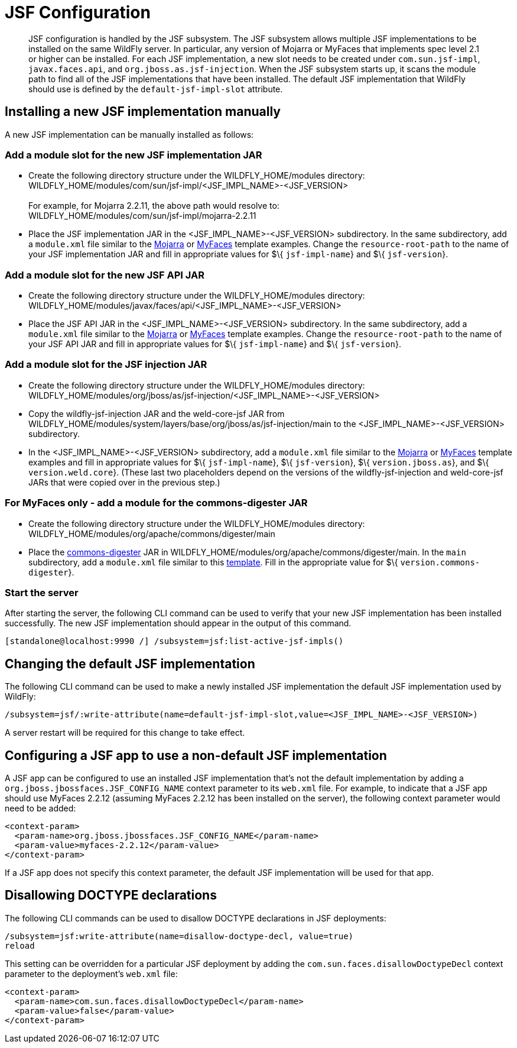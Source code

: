 [[JSF]]
= JSF Configuration

[abstract]

JSF configuration is handled by the JSF subsystem. The JSF subsystem
allows multiple JSF implementations to be installed on the same WildFly
server. In particular, any version of Mojarra or MyFaces that implements
spec level 2.1 or higher can be installed. For each JSF implementation,
a new slot needs to be created under `com.sun.jsf-impl`,
`javax.faces.api`, and `org.jboss.as.jsf-injection`. When the JSF
subsystem starts up, it scans the module path to find all of the JSF
implementations that have been installed. The default JSF implementation
that WildFly should use is defined by the `default-jsf-impl-slot`
attribute.

[[installing-a-new-jsf-implementation-manually]]
== Installing a new JSF implementation manually

A new JSF implementation can be manually installed as follows:

[[add-a-module-slot-for-the-new-jsf-implementation-jar]]
=== Add a module slot for the new JSF implementation JAR

* Create the following directory structure under the
WILDFLY_HOME/modules directory: +
WILDFLY_HOME/modules/com/sun/jsf-impl/<JSF_IMPL_NAME>-<JSF_VERSION> +
 +
For example, for Mojarra 2.2.11, the above path would resolve to: +
WILDFLY_HOME/modules/com/sun/jsf-impl/mojarra-2.2.11

* Place the JSF implementation JAR in the <JSF_IMPL_NAME>-<JSF_VERSION>
subdirectory. In the same subdirectory, add a `module.xml` file similar
to the
https://github.com/wildfly/wildfly/blob/master/jsf/multi-jsf-installer/src/main/resources/mojarra-impl-module.xml[Mojarra]
or
https://github.com/wildfly/wildfly/blob/master/jsf/multi-jsf-installer/src/main/resources/myfaces-impl-module.xml[MyFaces]
template examples. Change the `resource-root-path` to the name of your
JSF implementation JAR and fill in appropriate values for $\{
`jsf-impl-name`} and $\{ `jsf-version`}.

[[add-a-module-slot-for-the-new-jsf-api-jar]]
=== Add a module slot for the new JSF API JAR

* Create the following directory structure under the
WILDFLY_HOME/modules directory: +
WILDFLY_HOME/modules/javax/faces/api/<JSF_IMPL_NAME>-<JSF_VERSION>

* Place the JSF API JAR in the <JSF_IMPL_NAME>-<JSF_VERSION>
subdirectory. In the same subdirectory, add a `module.xml` file similar
to the
https://github.com/wildfly/wildfly/blob/master/jsf/multi-jsf-installer/src/main/resources/mojarra-api-module.xml[Mojarra]
or
https://github.com/wildfly/wildfly/blob/master/jsf/multi-jsf-installer/src/main/resources/myfaces-api-module.xml[MyFaces]
template examples. Change the `resource-root-path` to the name of your
JSF API JAR and fill in appropriate values for $\{ `jsf-impl-name`} and
$\{ `jsf-version`}.

[[add-a-module-slot-for-the-jsf-injection-jar]]
=== Add a module slot for the JSF injection JAR

* Create the following directory structure under the
WILDFLY_HOME/modules directory: +
WILDFLY_HOME/modules/org/jboss/as/jsf-injection/<JSF_IMPL_NAME>-<JSF_VERSION>

* Copy the wildfly-jsf-injection JAR and the weld-core-jsf JAR from
WILDFLY_HOME/modules/system/layers/base/org/jboss/as/jsf-injection/main
to the <JSF_IMPL_NAME>-<JSF_VERSION> subdirectory.

* In the <JSF_IMPL_NAME>-<JSF_VERSION> subdirectory, add a `module.xml`
file similar to the
https://gist.github.com/fjuma/30160f0e95ade328253118c706339604[Mojarra]
or
https://gist.github.com/fjuma/f73b05c3864255e7b10b49f989f0b75e[MyFaces]
template examples and fill in appropriate values for $\{
`jsf-impl-name`}, $\{ `jsf-version`}, $\{ `version.jboss.as`}, and $\{
`version.weld.core`}. (These last two placeholders depend on the
versions of the wildfly-jsf-injection and weld-core-jsf JARs that were
copied over in the previous step.)

[[for-myfaces-only---add-a-module-for-the-commons-digester-jar]]
=== For MyFaces only - add a module for the commons-digester JAR

* Create the following directory structure under the
WILDFLY_HOME/modules directory: +
WILDFLY_HOME/modules/org/apache/commons/digester/main

* Place the
http://search.maven.org/remotecontent?filepath=commons-digester/commons-digester/1.8/commons-digester-1.8.jar[commons-digester]
JAR in WILDFLY_HOME/modules/org/apache/commons/digester/main. In the
`main` subdirectory, add a `module.xml` file similar to this
https://github.com/wildfly/wildfly/blob/master/jsf/multi-jsf-installer/src/main/resources/myfaces-digester-module.xml[template].
Fill in the appropriate value for $\{ `version.commons-digester`}.

[[start-the-server]]
=== Start the server

After starting the server, the following CLI command can be used to
verify that your new JSF implementation has been installed successfully.
The new JSF implementation should appear in the output of this command.

[source,options="nowrap"]
----
[standalone@localhost:9990 /] /subsystem=jsf:list-active-jsf-impls()
----

[[changing-the-default-jsf-implementation]]
== Changing the default JSF implementation

The following CLI command can be used to make a newly installed JSF
implementation the default JSF implementation used by WildFly:

[source,options="nowrap"]
----
/subsystem=jsf/:write-attribute(name=default-jsf-impl-slot,value=<JSF_IMPL_NAME>-<JSF_VERSION>)
----

A server restart will be required for this change to take effect.

[[configuring-a-jsf-app-to-use-a-non-default-jsf-implementation]]
== Configuring a JSF app to use a non-default JSF implementation

A JSF app can be configured to use an installed JSF implementation
that's not the default implementation by adding a
`org.jboss.jbossfaces.JSF_CONFIG_NAME` context parameter to its
`web.xml` file. For example, to indicate that a JSF app should use
MyFaces 2.2.12 (assuming MyFaces 2.2.12 has been installed on the
server), the following context parameter would need to be added:

[source,xml,options="nowrap"]
----
<context-param>
  <param-name>org.jboss.jbossfaces.JSF_CONFIG_NAME</param-name>
  <param-value>myfaces-2.2.12</param-value>
</context-param>
----

If a JSF app does not specify this context parameter, the default JSF
implementation will be used for that app.

[[disallowing-doctype-declarations]]
== Disallowing DOCTYPE declarations

The following CLI commands can be used to disallow DOCTYPE declarations
in JSF deployments:

[source,options="nowrap"]
----
/subsystem=jsf:write-attribute(name=disallow-doctype-decl, value=true)
reload
----

This setting can be overridden for a particular JSF deployment by
adding the `com.sun.faces.disallowDoctypeDecl` context parameter
to the deployment's `web.xml` file:

[source,xml,options="nowrap"]
----
<context-param>
  <param-name>com.sun.faces.disallowDoctypeDecl</param-name>
  <param-value>false</param-value>
</context-param>
----
